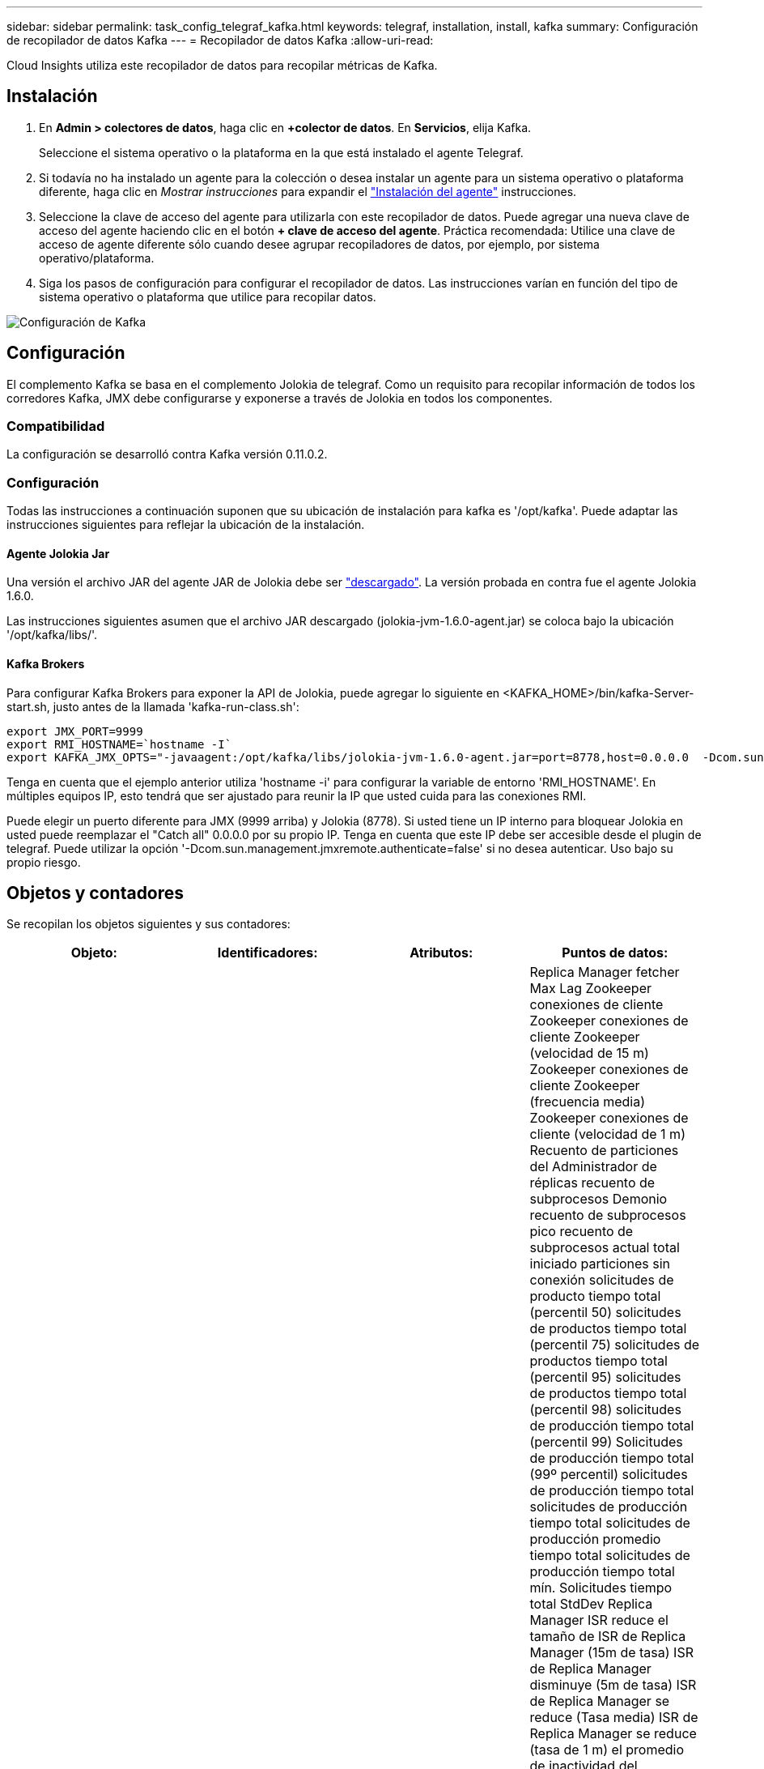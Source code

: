 ---
sidebar: sidebar 
permalink: task_config_telegraf_kafka.html 
keywords: telegraf, installation, install, kafka 
summary: Configuración de recopilador de datos Kafka 
---
= Recopilador de datos Kafka
:allow-uri-read: 


[role="lead"]
Cloud Insights utiliza este recopilador de datos para recopilar métricas de Kafka.



== Instalación

. En *Admin > colectores de datos*, haga clic en *+colector de datos*. En *Servicios*, elija Kafka.
+
Seleccione el sistema operativo o la plataforma en la que está instalado el agente Telegraf.

. Si todavía no ha instalado un agente para la colección o desea instalar un agente para un sistema operativo o plataforma diferente, haga clic en _Mostrar instrucciones_ para expandir el link:task_config_telegraf_agent.html["Instalación del agente"] instrucciones.
. Seleccione la clave de acceso del agente para utilizarla con este recopilador de datos. Puede agregar una nueva clave de acceso del agente haciendo clic en el botón *+ clave de acceso del agente*. Práctica recomendada: Utilice una clave de acceso de agente diferente sólo cuando desee agrupar recopiladores de datos, por ejemplo, por sistema operativo/plataforma.
. Siga los pasos de configuración para configurar el recopilador de datos. Las instrucciones varían en función del tipo de sistema operativo o plataforma que utilice para recopilar datos.


image:KafkaDCConfigWindows.png["Configuración de Kafka"]



== Configuración

El complemento Kafka se basa en el complemento Jolokia de telegraf. Como un requisito para recopilar información de todos los corredores Kafka, JMX debe configurarse y exponerse a través de Jolokia en todos los componentes.



=== Compatibilidad

La configuración se desarrolló contra Kafka versión 0.11.0.2.



=== Configuración

Todas las instrucciones a continuación suponen que su ubicación de instalación para kafka es '/opt/kafka'. Puede adaptar las instrucciones siguientes para reflejar la ubicación de la instalación.



==== Agente Jolokia Jar

Una versión el archivo JAR del agente JAR de Jolokia debe ser link:https://jolokia.org/download.html["descargado"]. La versión probada en contra fue el agente Jolokia 1.6.0.

Las instrucciones siguientes asumen que el archivo JAR descargado (jolokia-jvm-1.6.0-agent.jar) se coloca bajo la ubicación '/opt/kafka/libs/'.



==== Kafka Brokers

Para configurar Kafka Brokers para exponer la API de Jolokia, puede agregar lo siguiente en <KAFKA_HOME>/bin/kafka-Server-start.sh, justo antes de la llamada 'kafka-run-class.sh':

[listing]
----
export JMX_PORT=9999
export RMI_HOSTNAME=`hostname -I`
export KAFKA_JMX_OPTS="-javaagent:/opt/kafka/libs/jolokia-jvm-1.6.0-agent.jar=port=8778,host=0.0.0.0  -Dcom.sun.management.jmxremote.password.file=/opt/kafka/config/jmxremote.password -Dcom.sun.management.jmxremote.ssl=false -Djava.rmi.server.hostname=$RMI_HOSTNAME -Dcom.sun.management.jmxremote.rmi.port=$JMX_PORT"
----
Tenga en cuenta que el ejemplo anterior utiliza 'hostname -i' para configurar la variable de entorno 'RMI_HOSTNAME'. En múltiples equipos IP, esto tendrá que ser ajustado para reunir la IP que usted cuida para las conexiones RMI.

Puede elegir un puerto diferente para JMX (9999 arriba) y Jolokia (8778). Si usted tiene un IP interno para bloquear Jolokia en usted puede reemplazar el "Catch all" 0.0.0.0 por su propio IP. Tenga en cuenta que este IP debe ser accesible desde el plugin de telegraf. Puede utilizar la opción '-Dcom.sun.management.jmxremote.authenticate=false' si no desea autenticar. Uso bajo su propio riesgo.



== Objetos y contadores

Se recopilan los objetos siguientes y sus contadores:

[cols="<.<,<.<,<.<,<.<"]
|===
| Objeto: | Identificadores: | Atributos: | Puntos de datos: 


| Kafka Broker | Agente de espacio de nombres del clúster | Dirección IP del nodo de nombre | Replica Manager fetcher Max Lag Zookeeper conexiones de cliente Zookeeper conexiones de cliente Zookeeper (velocidad de 15 m) Zookeeper conexiones de cliente Zookeeper (frecuencia media) Zookeeper conexiones de cliente (velocidad de 1 m) Recuento de particiones del Administrador de réplicas recuento de subprocesos Demonio recuento de subprocesos pico recuento de subprocesos actual total iniciado particiones sin conexión solicitudes de producto tiempo total (percentil 50) solicitudes de productos tiempo total (percentil 75) solicitudes de productos tiempo total (percentil 95) solicitudes de productos tiempo total (percentil 98) solicitudes de producción tiempo total (percentil 99) Solicitudes de producción tiempo total (99º percentil) solicitudes de producción tiempo total solicitudes de producción tiempo total solicitudes de producción promedio tiempo total solicitudes de producción tiempo total mín. Solicitudes tiempo total StdDev Replica Manager ISR reduce el tamaño de ISR de Replica Manager (15m de tasa) ISR de Replica Manager disminuye (5m de tasa) ISR de Replica Manager se reduce (Tasa media) ISR de Replica Manager se reduce (tasa de 1 m) el promedio de inactividad del controlador de solicitudes media del controlador de solicitudes (tasa media) el promedio de inactividad del controlador de solicitudes (tasa de 5 m) el promedio de inactividad del controlador de solicitudes (tasa de 1 m) Recolección de elementos no utilizados G1 Old Generation Count Garbage Collection G1 Old Generation Time Garbage Collection G1 Young Generation Count Garbage Collection G1 Young Generation Time Zookeeper Read Only Connects (tasa de 15 m) Zookeeper Read Only Connects (tasa de 5 m) Zookeeper Read Only Connects (tasa media) Zookeeper Read Only (Tasa de 1 m) solicitudes de procesador de red solicitudes promedio de inactividad de Fetch Follhower tiempo total (percentil 50) solicitudes de Fetch Follhower tiempo total (percentil 75) solicitudes de Fetch Follhower tiempo total (percentil 98) solicitudes de tiempo total de Fetch Follwer (percentil 99) solicitudes de tiempo total de Fetch Follhower (percentil 99) Solicitudes de Fetch Follerwer tiempo total solicitudes de Fetch Follhower tiempo total solicitudes máx. De Fetch Follhower tiempo total solicitudes de Fetch Follhower tiempo total solicitudes mín. De Fetch Follhower tiempo total solicitudes StdDev esperando en producir solicitudes de red purgatorias solicitudes de Fetch Consumer Network solicitudes de Fetch (5m rate) solicitudes de red Fetch Consumer (15m rate) Solicitudes de red Fetch Consumer (tarifa media) Network solicita Fetch Consumer (tarifa de 1 m) elecciones de líder impuro elecciones de líder (tarifa de 15 m) elecciones de líder impuro (tarifa de 5 m) elecciones de líder impuro (tarifa media) elecciones de líder sucio (tarifa de 1 m) Controladores activos Heap memoria confirmada Hap memoria Init Heap memoria memoria memoria memoria memoria Máx. Hap memoria utilizada Zookeeper sesión caduca Zookeeper sesión caduca (15 m tasa) Zookeeper Session caduca (5 m tasa) Zookeeper Session caduca (1 m tasa) fallos de autenticación Zookeeper fallos de autenticación Zookeeper caduca (tasa 15 m) Zookeeper fallos de autenticación Zookeeper (tasa de Zookeeper caduca) Errores de autenticación de zookeeper (tasa media) fallas de autenticación de zookeeper (tasa de 1 m) tiempo de elección líder (percentil 50) tiempo de elección líder (percentil 75) tiempo de elección líder (percentil 95) tiempo de elección líder (percentil 99) tiempo de elección líder (percentil 99) tiempo de elección líder (tasa de percentil 99) Tiempo de elección del líder (tasa de 5m) tiempo de elección máximo líder tiempo de elección promedio líder tiempo de elección (tasa media) líder tiempo de elección mínimo líder tiempo de elección (tasa de 1m) líder tiempo de elección (stddev) solicitudes de red Fetch Folhower solicitudes de red Fetch Follhower (tasa de 15m) solicitudes de red Fetch Follhower (tasa de 5m) Solicitudes de red Fetch Follerwer (tasa media) solicitudes de red Fetch Follhower (tasa de 1 m) Broker mensajes de tema Broker mensajes de tema (tasa de 15 m) mensajes de tema de agente (tasa media) mensajes de tema de agente (tasa de 1 m) bytes de tema de agente en bytes de tema de agente en (tasa de 15 m) bytes de tema de agente en broker (Tasa de 5 m) Broker Topic bytes in (tasa media) Broker Topic bytes in (tasa de 1 m) Zookeeper desconecta Count Zookeeper desconecta (tasa de 15 m) Zookeeper desconecta (tasa media) Zookeeper desconecta (tasa media) solicitudes de red Fetch Consumer total Time (porcentaje 50) solicitudes de red Fetch Consumer total Time (porcentaje 75) Solicitudes de red recuperar tiempo total del consumidor (95o percentil) solicitudes de red obtener tiempo total del consumidor (percentil 98) solicitudes de red recuperar tiempo total del consumidor (999 percentil) solicitudes de red recuperar tiempo total del consumidor (99 percentil) Solicitudes de red solicitudes de Fetch Consumer total Time Network solicitudes de red Fetch Consumer total Time solicitudes de red Fetch Consumer total Time solicitudes de red Fetch Consumer total Time StdDev LeaderCount solicitudes de espera en Fetch Purgatory Broker tema bytes Out Broker bytes de tema de intermediario (tasa de 15 m) Bytes de tema del agente fuera (tasa de 5 m) bytes de tema del agente fuera (tasa media) bytes de tema del agente fuera (tasa de 1 m) autenticaciones del Zookeeper autenticaciones del Zookeeper (tasa de 15 m) Autentaciones del Zookeeper (tasa media) autenticaciones del Zookeeper (tasa de 1 m) producen solicitudes de recuento (tasa de 15 m) (Tasa media) solicitudes de producción (tasa de 1 m) Replica Manager ISR amplía Replica Manager ISR (tasa de 15 m) Replica Manager ISR expande (tasa de 5 m) Replica Manager ISR expande (tasa media) Replica Manager ISR expande (tasa de 1 m) Replica Manager en particiones replicadas 
|===


== Resolución de problemas

Puede encontrar información adicional en link:concept_requesting_support.html["Soporte técnico"] página.
